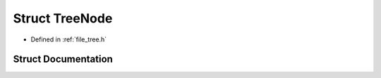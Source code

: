 .. _exhale_struct_struct_tree_node:

Struct TreeNode
===============

- Defined in :ref:`file_tree.h`


Struct Documentation
--------------------


.. doxygenstruct:: TreeNode
   :project: Self-Gravity Solver
   :members:
   :protected-members:
   :undoc-members: